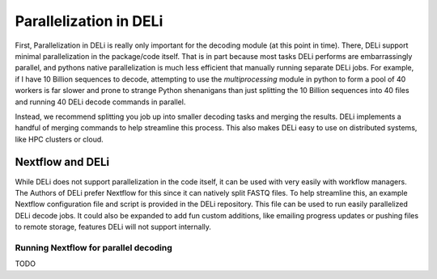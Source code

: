 =======================
Parallelization in DELi
=======================

First, Parallelization in DELi is really only important for the decoding module (at this
point in time).
There, DELi support minimal parallelization in the package/code itself. That is in part because most
tasks DELi performs are embarrassingly parallel, and pythons native parallelization
is much less efficient that manually running separate DELi jobs. For example, if I have
10 Billion sequences to decode, attempting to use the `multiprocessing` module in python
to form a pool of 40 workers is far slower and prone to strange Python shenanigans than just
splitting the 10 Billion sequences into 40
files and running 40 DELi decode commands in parallel.

Instead, we recommend splitting you job up into smaller decoding tasks and merging the
results. DELi implements a handful of merging commands to help streamline this process.
This also makes DELi easy to use on distributed systems, like HPC clusters or cloud.

Nextflow and DELi
=================
While DELi does not support parallelization in the code itself, it can be used with
very easily with workflow managers. The Authors of DELi prefer Nextflow for this
since it can natively split FASTQ files. To help streamline this, an example Nextflow
configuration file and script is provided in the DELi repository. This file can be used to run
easily parallelized DELi decode jobs. It could also be expanded to add fun custom additions,
like emailing progress updates or pushing files to remote storage, features DELi will not
support internally.

Running Nextflow for parallel decoding
--------------------------------------
TODO
